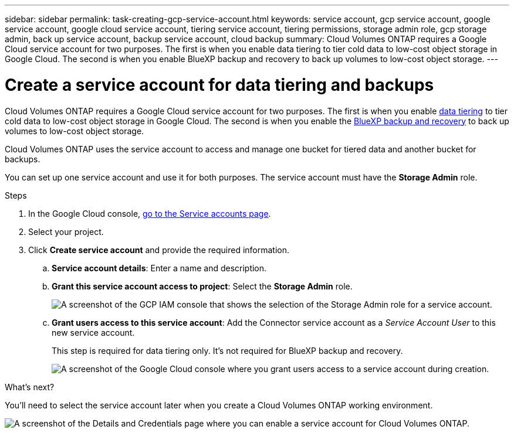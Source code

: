 ---
sidebar: sidebar
permalink: task-creating-gcp-service-account.html
keywords: service account, gcp service account, google service account, google cloud service account, tiering service account, tiering permissions, storage admin role, gcp storage admin, back up service account, backup service account, cloud backup
summary: Cloud Volumes ONTAP requires a Google Cloud service account for two purposes. The first is when you enable data tiering to tier cold data to low-cost object storage in Google Cloud. The second is when you enable BlueXP backup and recovery to back up volumes to low-cost object storage.
---

= Create a service account for data tiering and backups
:hardbreaks:
:nofooter:
:icons: font
:linkattrs:
:imagesdir: ./media/

[.lead]
Cloud Volumes ONTAP requires a Google Cloud service account for two purposes. The first is when you enable link:concept-data-tiering.html[data tiering] to tier cold data to low-cost object storage in Google Cloud. The second is when you enable the https://docs.netapp.com/us-en/bluexp-backup-recovery/concept-backup-to-cloud.html[BlueXP backup and recovery^] to back up volumes to low-cost object storage.

Cloud Volumes ONTAP uses the service account to access and manage one bucket for tiered data and another bucket for backups.

You can set up one service account and use it for both purposes. The service account must have the *Storage Admin* role.

.Steps

. In the Google Cloud console, https://console.cloud.google.com/iam-admin/serviceaccounts[go to the Service accounts page^].

. Select your project.

. Click *Create service account* and provide the required information.

.. *Service account details*: Enter a name and description.
.. *Grant this service account access to project*: Select the *Storage Admin* role.
+
image:screenshot_gcp_service_account_role.gif[A screenshot of the GCP IAM console that shows the selection of the Storage Admin role for a service account.]
+
.. *Grant users access to this service account*: Add the Connector service account as a _Service Account User_ to this new service account.
+
This step is required for data tiering only. It's not required for BlueXP backup and recovery.
+
image:screenshot_gcp_service_account_grant_access.gif[A screenshot of the Google Cloud console where you grant users access to a service account during creation.]

.What's next?

You'll need to select the service account later when you create a Cloud Volumes ONTAP working environment.

image:screenshot_service_account.gif[A screenshot of the Details and Credentials page where you can enable a service account for Cloud Volumes ONTAP.]
